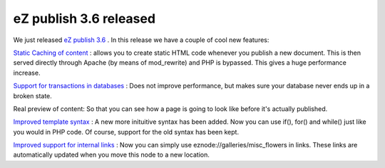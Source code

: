 eZ publish 3.6 released
=======================

.. articleMetaData::
   :Where: Skien, Norway
   :Date: 20050601 1636 CEST
   :Tags: cms, php, work

We just released `eZ publish 3.6`_ .
In this release we have a couple of cool new features:

`Static Caching of content`_ : allows you to create static HTML code whenever you
publish a new document. This is then served directly through Apache (by
means of mod_rewrite) and PHP is bypassed. This gives a huge performance
increase.

`Support for transactions in databases`_ : Does not improve performance, but
makes sure your database never ends up in a broken state.

Real preview of content: So that you can see how a page is going to look
like before it's actually published.

`Improved template syntax`_ : A new more inituitive syntax has been added. Now
you can use if(), for() and while() just like you would in PHP code. Of
course, support for the old syntax has been kept.

`Improved support for internal links`_ : Now you can simply use
eznode://galleries/misc_flowers in links. These links are automatically
updated when you move this node to a new location.


.. _`eZ publish 3.6`: http://ez.no/community/news/ez_publish_3_6
.. _`Static Caching of content`: http://ez.no/ez36_staticcache
.. _`Support for transactions in databases`: http://ez.no/ez_publish/download/changelogs/ez_publish_3_6/new_features/database_transactions
.. _`Improved template syntax`: http://ez.no/community/developer/specs/improved_template_syntax
.. _`Improved support for internal links`: http://ez.no/ez_publish/download/changelogs/ez_publish_3_6/new_features/changes_in_xml_tags

